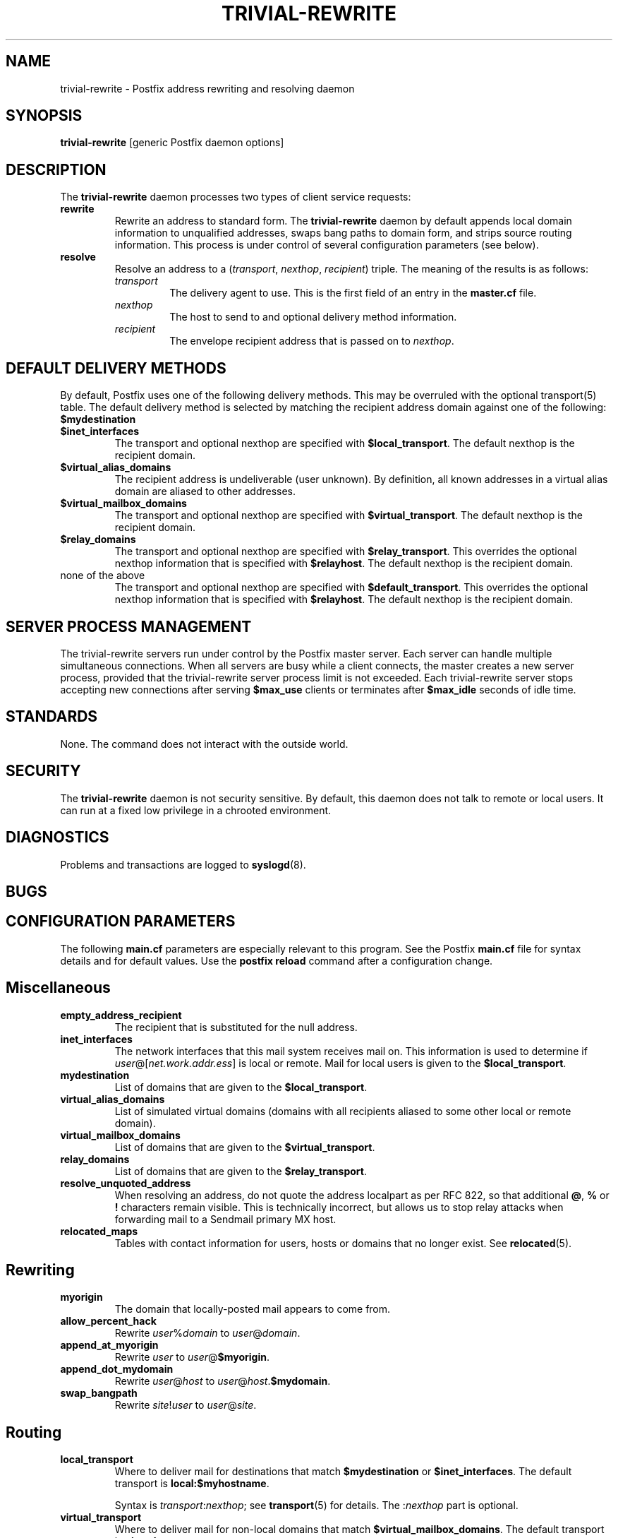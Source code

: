 .TH TRIVIAL-REWRITE 8 
.ad
.fi
.SH NAME
trivial-rewrite
\-
Postfix address rewriting and resolving daemon
.SH SYNOPSIS
.na
.nf
\fBtrivial-rewrite\fR [generic Postfix daemon options]
.SH DESCRIPTION
.ad
.fi
The \fBtrivial-rewrite\fR daemon processes two types of client
service requests:
.IP \fBrewrite\fR
Rewrite an address to standard form. The \fBtrivial-rewrite\fR
daemon by default appends local domain information to unqualified
addresses, swaps bang paths to domain form, and strips source
routing information. This process is under control of several
configuration parameters (see below).
.IP \fBresolve\fR
Resolve an address to a (\fItransport\fR, \fInexthop\fR,
\fIrecipient\fR) triple. The meaning of the results is as follows:
.RS
.IP \fItransport\fR
The delivery agent to use. This is the first field of an entry
in the \fBmaster.cf\fR file.
.IP \fInexthop\fR
The host to send to and optional delivery method information.
.IP \fIrecipient\fR
The envelope recipient address that is passed on to \fInexthop\fR.
.RE
.SH DEFAULT DELIVERY METHODS
.na
.nf
.ad
.fi
By default, Postfix uses one of the following delivery methods.
This may be overruled with the optional transport(5) table.
The default delivery method is selected by matching the
recipient address domain against one of the following:
.IP \fB$mydestination\fR
.IP \fB$inet_interfaces\fR
The transport and optional nexthop
are specified with \fB$local_transport\fR.
The default nexthop is the recipient domain.
.IP \fB$virtual_alias_domains\fR
The recipient address is undeliverable (user unknown).
By definition, all known addresses in a virtual alias domain
are aliased to other addresses.
.IP \fB$virtual_mailbox_domains\fR
The transport and optional nexthop are specified with
\fB$virtual_transport\fR.
The default nexthop is the recipient domain.
.IP \fB$relay_domains\fR
The transport and optional nexthop are specified with
\fB$relay_transport\fR. This overrides the optional nexthop
information that is specified with \fB$relayhost\fR.
The default nexthop is the recipient domain.
.IP "none of the above"
The transport and optional nexthop are specified with
\fB$default_transport\fR.
This overrides the optional nexthop information that is specified
with \fB$relayhost\fR.
The default nexthop is the recipient domain.
.SH SERVER PROCESS MANAGEMENT
.na
.nf
.ad
.fi
The trivial-rewrite servers run under control by the Postfix master
server.  Each server can handle multiple simultaneous connections.
When all servers are busy while a client connects, the master
creates a new server process, provided that the trivial-rewrite
server process limit is not exceeded.
Each trivial-rewrite server stops accepting new connections after
serving \fB$max_use\fR clients or terminates after \fB$max_idle\fR
seconds of idle time.
.SH STANDARDS
.na
.nf
.ad
.fi
None. The command does not interact with the outside world.
.SH SECURITY
.na
.nf
.ad
.fi
The \fBtrivial-rewrite\fR daemon is not security sensitive.
By default, this daemon does not talk to remote or local users.
It can run at a fixed low privilege in a chrooted environment.
.SH DIAGNOSTICS
.ad
.fi
Problems and transactions are logged to \fBsyslogd\fR(8).
.SH BUGS
.ad
.fi
.SH CONFIGURATION PARAMETERS
.na
.nf
.ad
.fi
The following \fBmain.cf\fR parameters are especially relevant to
this program. See the Postfix \fBmain.cf\fR file for syntax details
and for default values. Use the \fBpostfix reload\fR command after
a configuration change.
.SH Miscellaneous
.ad
.fi
.IP \fBempty_address_recipient\fR
The recipient that is substituted for the null address.
.IP \fBinet_interfaces\fR
The network interfaces that this mail system receives mail on.
This information is used to determine if
\fIuser\fR@[\fInet.work.addr.ess\fR] is local or remote.
Mail for local users is given to the \fB$local_transport\fR.
.IP \fBmydestination\fR
List of domains that are given to the \fB$local_transport\fR.
.IP \fBvirtual_alias_domains\fR
List of simulated virtual domains (domains with all recipients
aliased to some other local or remote domain).
.IP \fBvirtual_mailbox_domains\fR
List of domains that are given to the \fB$virtual_transport\fR.
.IP \fBrelay_domains\fR
List of domains that are given to the \fB$relay_transport\fR.
.IP \fBresolve_unquoted_address\fR
When resolving an address, do not quote the address localpart as
per RFC 822, so that additional \fB@\fR, \fB%\fR or \fB!\fR
characters remain visible. This is technically incorrect, but
allows us to stop relay attacks when forwarding mail to a Sendmail
primary MX host.
.IP \fBrelocated_maps\fR
Tables with contact information for users, hosts or domains
that no longer exist. See \fBrelocated\fR(5).
.SH Rewriting
.ad
.fi
.IP \fBmyorigin\fR
The domain that locally-posted mail appears to come from.
.IP \fBallow_percent_hack\fR
Rewrite \fIuser\fR%\fIdomain\fR to \fIuser\fR@\fIdomain\fR.
.IP \fBappend_at_myorigin\fR
Rewrite \fIuser\fR to \fIuser\fR@\fB$myorigin\fR.
.IP \fBappend_dot_mydomain\fR
Rewrite \fIuser\fR@\fIhost\fR to \fIuser\fR@\fIhost\fR.\fB$mydomain\fR.
.IP \fBswap_bangpath\fR
Rewrite \fIsite\fR!\fIuser\fR to \fIuser\fR@\fIsite\fR.
.SH Routing
.ad
.fi
.IP \fBlocal_transport\fR
Where to deliver mail for destinations that match \fB$mydestination\fR
or \fB$inet_interfaces\fR.
The default transport is \fBlocal:$myhostname\fR.
.sp
Syntax is \fItransport\fR:\fInexthop\fR; see \fBtransport\fR(5)
for details. The :\fInexthop\fR part is optional.
.IP \fBvirtual_transport\fR
Where to deliver mail for non-local domains that match
\fB$virtual_mailbox_domains\fR.
The default transport is \fBvirtual\fR.
.sp
Syntax is \fItransport\fR:\fInexthop\fR; see \fBtransport\fR(5)
for details. The :\fInexthop\fR part is optional.
.IP \fBrelay_transport\fR
Where to deliver mail for non-local domains that match
\fB$relay_domains\fR.
The default transport is \fBrelay\fR (which normally is a clone
of the \fBsmtp\fR transport).
.sp
Syntax is \fItransport\fR:\fInexthop\fR; see \fBtransport\fR(5)
for details. The :\fInexthop\fR part is optional.
.IP \fBdefault_transport\fR
Where to deliver all other non-local mail.
The default transport is \fBsmtp\fR.
.sp
Syntax is \fItransport\fR:\fInexthop\fR; see \fBtransport\fR(5)
for details. The :\fInexthop\fR part is optional.
.IP \fBparent_domain_matches_subdomains\fR
List of Postfix features that use \fIdomain.tld\fR patterns
to match \fIsub.domain.tld\fR (as opposed to
requiring \fI.domain.tld\fR patterns).
.IP \fBrelayhost\fR
The default host to send non-local mail to when no host is
specified with \fB$relay_transport\fR or \fB$default_transport\fR,
and when the recipient address does not match the optional the
\fBtransport\fR(5) table.
.IP \fBtransport_maps\fR
List of tables with \fIrecipient\fR or \fIdomain\fR to
(\fItransport, nexthop\fR) mappings.
.SH SEE ALSO
.na
.nf
master(8) process manager
syslogd(8) system logging
transport(5) transport table format
relocated(5) format of the "user has moved" table
.SH LICENSE
.na
.nf
.ad
.fi
The Secure Mailer license must be distributed with this software.
.SH AUTHOR(S)
.na
.nf
Wietse Venema
IBM T.J. Watson Research
P.O. Box 704
Yorktown Heights, NY 10598, USA
